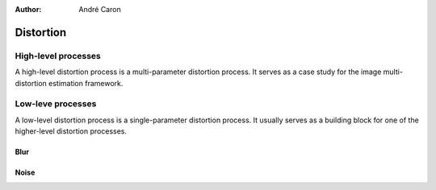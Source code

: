 .. imde/api/distortion.rst
   Copyright 2011, Université de Sherbrooke

:author: André Caron

==========
Distortion
==========

High-level processes
--------------------

A high-level distortion process is a multi-parameter distortion process.  It
serves as a case study for the image multi-distortion estimation framework.

.. mat:current-toolbox:: imde

.. mat:function:: [ g ] = digital_camera ( f, x )

   Distorts ``f`` using the common model for image acquisition in digital
   cameras:

   .. math::

      g =& D(f; \theta) \\
        =& D(f; \alpha, \beta) \\
        =& h_\alpha * f + N_\beta,

   where :math:`h_\alpha` is a Gaussian filter of parameter :math:`\alpha` and
   :math:`N_\beta` is zero-mean Gaussian noise of variance :math:`\beta`.

   :param f: clean input image
   :param x: distortion parameters :math:`\theta`
   :returns: ``g`` -- distorted version of ``f``.

Low-leve processes
------------------

A low-level distortion process is a single-parameter distortion process.  It
usually serves as a building block for one of the higher-level distortion
processes.

.. mat:current-toolbox:: imde

Blur
~~~~

.. mat:function:: [ g ] = gaussian_filter ( f, x )

   :param f: clean input image
   :param x: filter size
   :returns: ``g`` --  distorted version of ``f``

Noise
~~~~~

.. mat:function:: [ g ] = gaussian_noise ( f, x )

   :param f: clean input image
   :param x: filter size
   :returns: ``g`` -- distorted version of ``f``
